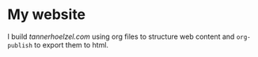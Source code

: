 * My website
I build [[tannerhoelzel.com]] using org files to structure web content and
~org-publish~ to export them to html.
